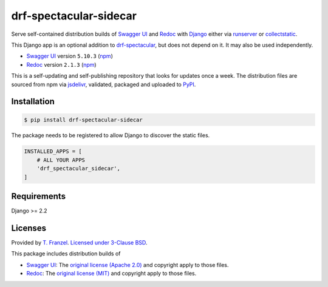 =======================
drf-spectacular-sidecar
=======================

|pypi-version| |pypi-dl|

Serve self-contained distribution builds of `Swagger UI`_ and `Redoc`_ with `Django`_ either via `runserver`_ or `collectstatic`_.

This Django app is an optional addition to `drf-spectacular`_, but does not depend on it. It may also be used independently.

* `Swagger UI`_ version ``5.10.3`` (`npm <https://www.npmjs.com/package/swagger-ui-dist>`__)
* `Redoc`_ version ``2.1.3`` (`npm <https://www.npmjs.com/package/redoc>`__)

This is a self-updating and self-publishing repository that looks for updates once a week.
The distribution files are sourced from npm via `jsdelivr`_, validated, packaged and uploaded to `PyPI`_.

Installation
------------

.. code:: bash

    $ pip install drf-spectacular-sidecar

The package needs to be registered to allow Django to discover the static files.

.. code:: python

    INSTALLED_APPS = [
        # ALL YOUR APPS
        'drf_spectacular_sidecar',
    ]

Requirements
------------

Django >= 2.2

Licenses
--------

Provided by `T. Franzel <https://github.com/tfranzel>`_. `Licensed under 3-Clause BSD <https://github.com/tfranzel/drf-spectacular-sidecar/blob/master/LICENSE>`_.

This package includes distribution builds of

* `Swagger UI`_: The `original license (Apache 2.0) <https://github.com/swagger-api/swagger-ui/blob/master/LICENSE>`_ and copyright apply to those files.
* `Redoc`_: The `original license (MIT) <https://github.com/Redocly/redoc/blob/master/LICENSE>`_ and copyright apply to those files.


.. |pypi-version| image:: https://img.shields.io/pypi/v/drf-spectacular-sidecar.svg
   :target: https://pypi.org/project/drf-spectacular-sidecar/
.. |pypi-dl| image:: https://img.shields.io/pypi/dm/drf-spectacular-sidecar
   :target: https://pypi.org/project/drf-spectacular-sidecar/

.. _PyPI: https://pypi.org/project/drf-spectacular-sidecar/
.. _jsdelivr: https://www.jsdelivr.com/
.. _Django: https://www.djangoproject.com/
.. _drf-spectacular: https://github.com/tfranzel/drf-spectacular
.. _Redoc: https://github.com/Redocly/redoc
.. _Swagger UI: https://github.com/swagger-api/swagger-ui
.. _collectstatic: https://docs.djangoproject.com/en/3.2/ref/contrib/staticfiles/#collectstatic
.. _runserver: https://docs.djangoproject.com/en/3.2/ref/contrib/staticfiles/#runserver

